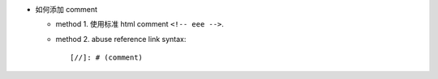 - 如何添加 comment

  * method 1. 使用标准 html comment ``<!-- eee -->``.

  * method 2. abuse reference link syntax::

        [//]: # (comment)
